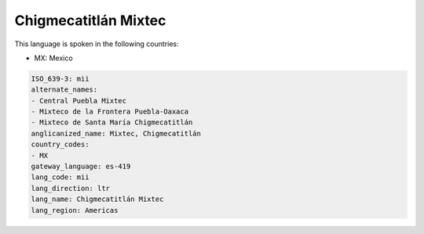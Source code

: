 .. _mii:

Chigmecatitlán Mixtec
======================

This language is spoken in the following countries:

* MX: Mexico

.. code-block:: yaml

    ISO_639-3: mii
    alternate_names:
    - Central Puebla Mixtec
    - Mixteco de la Frontera Puebla-Oaxaca
    - Mixteco de Santa María Chigmecatitlán
    anglicanized_name: Mixtec, Chigmecatitlán
    country_codes:
    - MX
    gateway_language: es-419
    lang_code: mii
    lang_direction: ltr
    lang_name: Chigmecatitlán Mixtec
    lang_region: Americas
    
